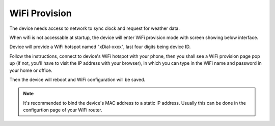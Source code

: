 WiFi Provision
======================

The device needs access to network to sync clock and request for weather data.

When wifi is not accessable at startup, the device will enter WiFi provision mode with screen showing below interface.


.. image:: _static/wifi_prov.dev.png
   :class: dev
   :align: center

\ 

Device will provide a WiFi hotspot named "xDial-xxxx", last four digits being device ID.

| Follow the instructions, connect to device's WiFi hotspot with your phone, then you shall see a WiFi provision page pop up (if not, you'll have to visit the IP address with your browser), in which you can type in the WiFi name and password in your home or office.

Then the device will reboot and WiFi configuration will be saved.

.. note::
   It's recommended to bind the device's MAC address to a static IP address. Usually this can be done in the configurtion page of your WiFi router.

.. raw:: html

   <div class="hor">
   <b>Video guide</b>
   <iframe src="https://www.bilibili.com/blackboard/html5mobileplayer.html?aid=1252461039&bvid=BV1sJ4m1j7SP&cid=1486040529&p=1&high_quality=1&danmaku=0" scrolling="no" border="0" frameborder="no" framespacing="0" allowfullscreen="true"></iframe>
   </div>